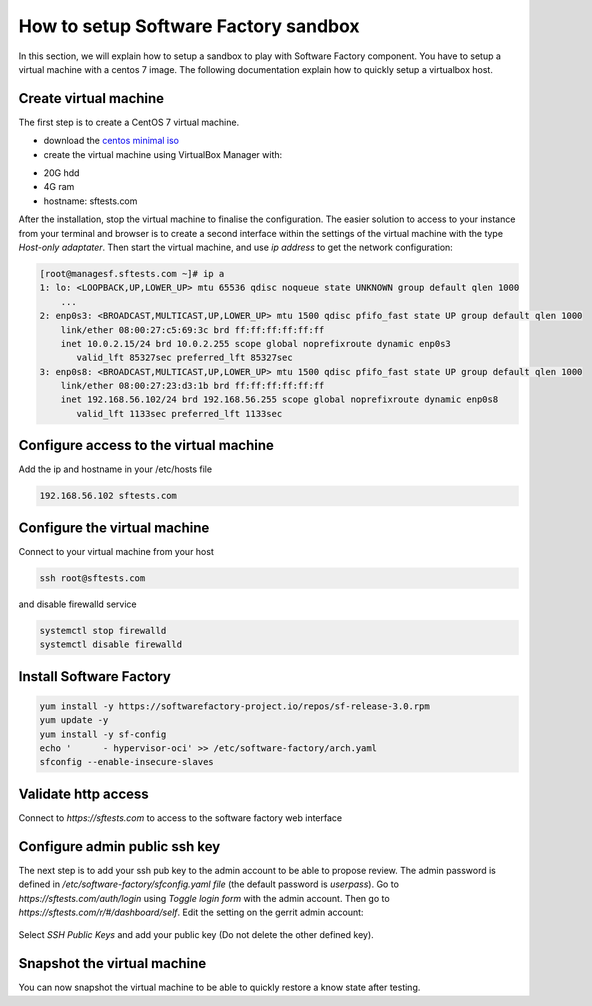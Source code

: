 .. _how_to_setup_sf_sandbox:

How to setup Software Factory sandbox
-------------------------------------

In this section, we will explain how to setup a sandbox to play with Software
Factory component. You have to setup a virtual machine with a centos 7 image.
The following documentation explain how to quickly setup a virtualbox host.

Create virtual machine
......................
The first step is to create a CentOS 7 virtual machine.

* download the `centos minimal iso <https://www.centos.org/download/>`_
* create the virtual machine using VirtualBox Manager with:

- 20G hdd
- 4G ram
- hostname: sftests.com

After the installation, stop the virtual machine to finalise the configuration.
The easier solution to access to your instance from your terminal and browser is
to create a second interface within the settings of the virtual machine with the
type *Host-only adaptater*. Then start the virtual machine, and use *ip address*
to get the network configuration:

.. code-block:: bash

  [root@managesf.sftests.com ~]# ip a
  1: lo: <LOOPBACK,UP,LOWER_UP> mtu 65536 qdisc noqueue state UNKNOWN group default qlen 1000
      ...
  2: enp0s3: <BROADCAST,MULTICAST,UP,LOWER_UP> mtu 1500 qdisc pfifo_fast state UP group default qlen 1000
      link/ether 08:00:27:c5:69:3c brd ff:ff:ff:ff:ff:ff
      inet 10.0.2.15/24 brd 10.0.2.255 scope global noprefixroute dynamic enp0s3
         valid_lft 85327sec preferred_lft 85327sec
  3: enp0s8: <BROADCAST,MULTICAST,UP,LOWER_UP> mtu 1500 qdisc pfifo_fast state UP group default qlen 1000
      link/ether 08:00:27:23:d3:1b brd ff:ff:ff:ff:ff:ff
      inet 192.168.56.102/24 brd 192.168.56.255 scope global noprefixroute dynamic enp0s8
         valid_lft 1133sec preferred_lft 1133sec

Configure access to the virtual machine
.......................................

Add the ip and hostname in your /etc/hosts file

.. code-block:: bash

  192.168.56.102 sftests.com

Configure the virtual machine
.............................

Connect to your virtual machine from your host

.. code-block:: bash

  ssh root@sftests.com

and disable firewalld service

.. code-block:: bash

  systemctl stop firewalld
  systemctl disable firewalld

Install Software Factory
........................

.. code-block:: bash

  yum install -y https://softwarefactory-project.io/repos/sf-release-3.0.rpm
  yum update -y
  yum install -y sf-config
  echo '      - hypervisor-oci' >> /etc/software-factory/arch.yaml
  sfconfig --enable-insecure-slaves

Validate http access
....................

Connect to *https://sftests.com* to access to the software factory web interface

.. figure:: imgs/sf_dashboard.png
   :width: 80%

Configure admin public ssh key
..............................

The next step is to add your ssh pub key to the admin account to be able to
propose review. The admin password is defined in
*/etc/software-factory/sfconfig.yaml file* (the default password is *userpass*).
Go to *https://sftests.com/auth/login* using *Toggle login form* with the admin
account. Then go to *https://sftests.com/r/#/dashboard/self*. Edit the setting
on the gerrit admin account:

.. figure:: imgs/gerrit_settings.png
   :width: 80%

Select *SSH Public Keys* and add your public key (Do not delete the other
defined key).

Snapshot the virtual machine
............................

You can now snapshot the virtual machine to be able to quickly restore a know
state after testing.
